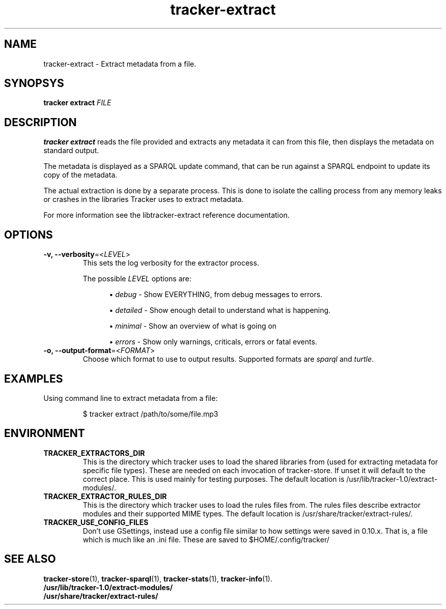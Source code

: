.TH tracker-extract 1 "April 2016" GNU "User Commands"

.SH NAME
tracker-extract \- Extract metadata from a file.

.SH SYNOPSYS
\fBtracker extract\fR \fIFILE\fR

.SH DESCRIPTION
.B tracker extract
reads the file provided and extracts any metadata it can from this
file, then displays the metadata on standard output.

The metadata is displayed as a SPARQL update command, that can be run against
a SPARQL endpoint to update its copy of the metadata.

The actual extraction is done by a separate process. This is done to isolate
the calling process from any memory leaks or crashes in the libraries Tracker
uses to extract metadata.

For more information see the libtracker-extract reference documentation.

.SH OPTIONS
.TP
.B \-v, \-\-verbosity\fR=<\fILEVEL\fR>
This sets the log verbosity for the extractor process.

The possible \fILEVEL\fR options are:
.sp
.RS 12
.ie n \{\
\h'-04'\(bu\h'+03'\c
.\}
.el \{\
.sp -1
.IP \(bu 2.3
.\}
\fIdebug\fR
\- Show EVERYTHING, from debug messages to errors.
.sp
.ie n \{\
\h'-04'\(bu\h'+03'\c
.\}
.el \{\
.IP \(bu 2.3
.\}
\fIdetailed\fR
\- Show enough detail to understand what is happening.
.sp
.ie n \{\
\h'-04'\(bu\h'+03'\c
.\}
.el \{\
.sp -1
.IP \(bu 2.3
.\}
\fIminimal\fR
\- Show an overview of what is going on
.sp
.ie n \{\
\h'-04'\(bu\h'+03'\c
.\}
.el \{\
.sp -1
.IP \(bu 2.3
.\}
\fIerrors\fR
\- Show only warnings, criticals, errors or fatal events.
.RE

.TP
.B \-o, \-\-output-format\fR=<\fIFORMAT\fR>
Choose which format to use to output results. Supported formats are
\fIsparql\fR and \fIturtle\fR.

.SH EXAMPLES
.TP
Using command line to extract metadata from a file:

.BR
$ tracker extract /path/to/some/file.mp3

.SH ENVIRONMENT
.TP
.B TRACKER_EXTRACTORS_DIR
This is the directory which tracker uses to load the shared libraries
from (used for extracting metadata for specific file types). These are
needed on each invocation of tracker-store. If unset it will default
to the correct place. This is used mainly for testing purposes. The
default location is /usr/lib/tracker-1.0/extract-modules/.
.TP
.B TRACKER_EXTRACTOR_RULES_DIR
This is the directory which tracker uses to load the rules files from.
The rules files describe extractor modules and their supported MIME
types. The default location is /usr/share/tracker/extract-rules/.
.TP
.B TRACKER_USE_CONFIG_FILES
Don't use GSettings, instead use a config file similar to how settings
were saved in 0.10.x. That is, a file which is much like an .ini file.
These are saved to $HOME/.config/tracker/

.SH SEE ALSO
.BR tracker-store (1),
.BR tracker-sparql (1),
.BR tracker-stats (1),
.BR tracker-info (1).
.TP
.BR /usr/lib/tracker-1.0/extract-modules/
.TP
.BR /usr/share/tracker/extract-rules/
